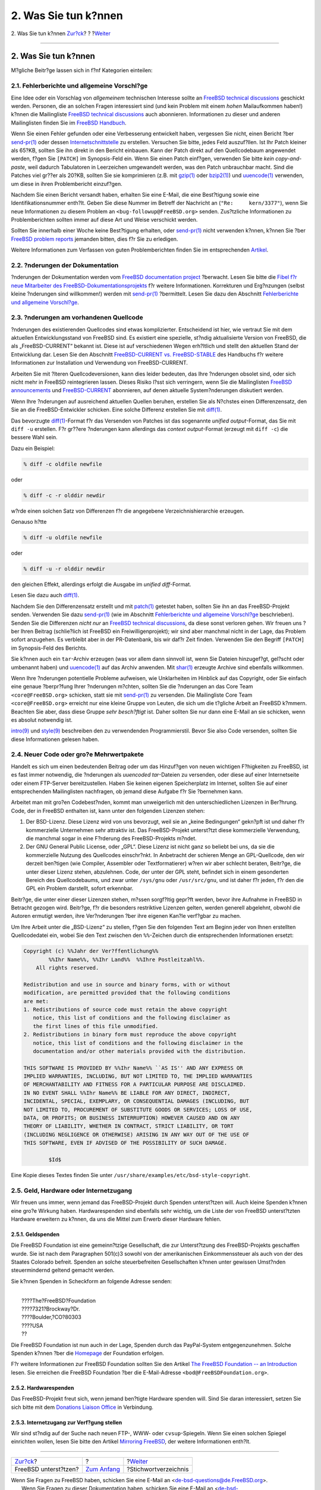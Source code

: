 =====================
2. Was Sie tun k?nnen
=====================

.. raw:: html

   <div class="navheader">

2. Was Sie tun k?nnen
`Zur?ck <index.html>`__?
?
?\ `Weiter <ix01.html>`__

--------------

.. raw:: html

   </div>

.. raw:: html

   <div class="sect1">

.. raw:: html

   <div class="titlepage" xmlns="">

.. raw:: html

   <div>

.. raw:: html

   <div>

2. Was Sie tun k?nnen
---------------------

.. raw:: html

   </div>

.. raw:: html

   </div>

.. raw:: html

   </div>

M?gliche Beitr?ge lassen sich in f?nf Kategorien einteilen:

.. raw:: html

   <div class="sect2">

.. raw:: html

   <div class="titlepage" xmlns="">

.. raw:: html

   <div>

.. raw:: html

   <div>

2.1. Fehlerberichte und allgemeine Vorschl?ge
~~~~~~~~~~~~~~~~~~~~~~~~~~~~~~~~~~~~~~~~~~~~~

.. raw:: html

   </div>

.. raw:: html

   </div>

.. raw:: html

   </div>

Eine Idee oder ein Vorschlag von *allgemeinem* technischen Interesse
sollte an `FreeBSD technical
discussions <http://lists.FreeBSD.org/mailman/listinfo/freebsd-hackers>`__
geschickt werden. Personen, die an solchen Fragen interessiert sind (und
kein Problem mit einem *hohen* Mailaufkommen haben!) k?nnen die
Mailingliste `FreeBSD technical
discussions <http://lists.FreeBSD.org/mailman/listinfo/freebsd-hackers>`__
auch abonnieren. Informationen zu dieser und anderen Mailinglisten
finden Sie im `FreeBSD
Handbuch <../../../../doc/de_DE.ISO8859-1/books/handbook/eresources.html#ERESOURCES-MAIL>`__.

Wenn Sie einen Fehler gefunden oder eine Verbesserung entwickelt haben,
vergessen Sie nicht, einen Bericht ?ber
`send-pr(1) <http://www.FreeBSD.org/cgi/man.cgi?query=send-pr&sektion=1>`__
oder dessen `Internetschnittstelle <../../../../de/send-pr.html>`__ zu
erstellen. Versuchen Sie bitte, jedes Feld auszuf?llen. Ist Ihr Patch
kleiner als 65?KB, sollten Sie ihn direkt in den Bericht einbauen. Kann
der Patch direkt auf den Quellcodebaum angewendet werden, f?gen Sie
``[PATCH]`` im Synopsis-Feld ein. Wenn Sie einen Patch einf?gen,
verwenden Sie bitte *kein copy-and-paste*, weil dadurch Tabulatoren in
Leerzeichen umgewandelt werden, was den Patch unbrauchbar macht. Sind
die Patches viel gr??er als 20?KB, sollten Sie sie komprimieren (z.B.
mit
`gzip(1) <http://www.FreeBSD.org/cgi/man.cgi?query=gzip&sektion=1>`__
oder
`bzip2(1) <http://www.FreeBSD.org/cgi/man.cgi?query=bzip2&sektion=1>`__)
und
`uuencode(1) <http://www.FreeBSD.org/cgi/man.cgi?query=uuencode&sektion=1>`__
verwenden, um diese in ihren Problembericht einzuf?gen.

Nachdem Sie einen Bericht versandt haben, erhalten Sie eine E-Mail, die
eine Best?tigung sowie eine Identifikationsnummer enth?lt. Geben Sie
diese Nummer im Betreff der Nachricht an (``"Re:     kern/3377"``), wenn
Sie neue Informationen zu diesem Problem an
``<bug-followup@FreeBSD.org>`` senden. Zus?tzliche Informationen zu
Problemberichten sollten immer auf diese Art und Weise verschickt
werden.

Sollten Sie innerhalb einer Woche keine Best?tigung erhalten, oder
`send-pr(1) <http://www.FreeBSD.org/cgi/man.cgi?query=send-pr&sektion=1>`__
nicht verwenden k?nnen, k?nnen Sie ?ber `FreeBSD problem
reports <http://lists.FreeBSD.org/mailman/listinfo/freebsd-bugs>`__
jemanden bitten, dies f?r Sie zu erledigen.

Weitere Informationen zum Verfassen von guten Problemberichten finden
Sie im entsprechenden
`Artikel <../../../../doc/en_US.ISO8859-1/articles/problem-reports/article.html>`__.

.. raw:: html

   </div>

.. raw:: html

   <div class="sect2">

.. raw:: html

   <div class="titlepage" xmlns="">

.. raw:: html

   <div>

.. raw:: html

   <div>

2.2. ?nderungen der Dokumentation
~~~~~~~~~~~~~~~~~~~~~~~~~~~~~~~~~

.. raw:: html

   </div>

.. raw:: html

   </div>

.. raw:: html

   </div>

?nderungen der Dokumentation werden vom `FreeBSD documentation
project <http://lists.FreeBSD.org/mailman/listinfo/freebsd-doc>`__
?berwacht. Lesen Sie bitte die `Fibel f?r neue Mitarbeiter des
FreeBSD-Dokumentationsprojekts <../../../../doc/de_DE.ISO8859-1/books/fdp-primer/index.html>`__
f?r weitere Informationen. Korrekturen und Erg?nzungen (selbst kleine
?nderungen sind willkommen!) werden mit
`send-pr(1) <http://www.FreeBSD.org/cgi/man.cgi?query=send-pr&sektion=1>`__
?bermittelt. Lesen Sie dazu den Abschnitt `Fehlerberichte und allgemeine
Vorschl?ge <contrib-how.html#contrib-general>`__.

.. raw:: html

   </div>

.. raw:: html

   <div class="sect2">

.. raw:: html

   <div class="titlepage" xmlns="">

.. raw:: html

   <div>

.. raw:: html

   <div>

2.3. ?nderungen am vorhandenen Quellcode
~~~~~~~~~~~~~~~~~~~~~~~~~~~~~~~~~~~~~~~~

.. raw:: html

   </div>

.. raw:: html

   </div>

.. raw:: html

   </div>

?nderungen des existierenden Quellcodes sind etwas komplizierter.
Entscheidend ist hier, wie vertraut Sie mit dem aktuellen
Entwicklungsstand von FreeBSD sind. Es existiert eine spezielle, st?ndig
aktualisierte Version von FreeBSD, die als „FreeBSD-CURRENT“ bekannt
ist. Diese ist auf verschiedenen Wegen erh?ltlich und stellt den
aktuellen Stand der Entwicklung dar. Lesen Sie den Abschnitt
`FreeBSD-CURRENT vs.
FreeBSD-STABLE <../../../../doc/de_DE.ISO8859-1/books/handbook/current-stable.html>`__
des Handbuchs f?r weitere Informationen zur Installation und Verwendung
von FreeBSD-CURRENT.

Arbeiten Sie mit ?lteren Quellcodeversionen, kann dies leider bedeuten,
das Ihre ?nderungen obsolet sind, oder sich nicht mehr in FreeBSD
reintegrieren lassen. Dieses Risiko l?sst sich verringern, wenn Sie die
Mailinglisten `FreeBSD
announcements <http://lists.FreeBSD.org/mailman/listinfo/freebsd-announce>`__
und
`FreeBSD-CURRENT <http://lists.FreeBSD.org/mailman/listinfo/freebsd-current>`__
abonnieren, auf denen aktuelle System?nderungen diskutiert werden.

Wenn Ihre ?nderungen auf ausreichend aktuellen Quellen beruhen,
erstellen Sie als N?chstes einen Differenzensatz, den Sie an die
FreeBSD-Entwickler schicken. Eine solche Differenz erstellen Sie mit
`diff(1) <http://www.FreeBSD.org/cgi/man.cgi?query=diff&sektion=1>`__.

Das bevorzugte
`diff(1) <http://www.FreeBSD.org/cgi/man.cgi?query=diff&sektion=1>`__-Format
f?r das Versenden von Patches ist das sogenannte *unified
output*-Format, das Sie mit ``diff -u`` erstellen. F?r gr??ere
?nderungen kann allerdings das *context output*-Format (erzeugt mit
``diff -c``) die bessere Wahl sein.

Dazu ein Beispiel:

.. code:: screen

    % diff -c oldfile newfile

oder

.. code:: screen

    % diff -c -r olddir newdir

w?rde einen solchen Satz von Differenzen f?r die angegebene
Verzeichnishierarchie erzeugen.

Genauso h?tte

.. code:: screen

    % diff -u oldfile newfile

oder

.. code:: screen

    % diff -u -r olddir newdir

den gleichen Effekt, allerdings erfolgt die Ausgabe im *unified
diff*-Format.

Lesen Sie dazu auch
`diff(1) <http://www.FreeBSD.org/cgi/man.cgi?query=diff&sektion=1>`__.

Nachdem Sie den Differenzensatz erstellt und mit
`patch(1) <http://www.FreeBSD.org/cgi/man.cgi?query=patch&sektion=1>`__
getestet haben, sollten Sie ihn an das FreeBSD-Projekt senden. Verwenden
Sie dazu
`send-pr(1) <http://www.FreeBSD.org/cgi/man.cgi?query=send-pr&sektion=1>`__
(wie im Abschnitt `Fehlerberichte und allgemeine
Vorschl?ge <contrib-how.html#contrib-general>`__ beschrieben). Senden
Sie die Differenzen *nicht nur* an `FreeBSD technical
discussions <http://lists.FreeBSD.org/mailman/listinfo/freebsd-hackers>`__,
da diese sonst verloren gehen. Wir freuen uns ?ber Ihren Beitrag
(schlie?lich ist FreeBSD ein Freiwilligenprojekt); wir sind aber
manchmal nicht in der Lage, das Problem sofort anzugehen. Es verbleibt
aber in der PR-Datenbank, bis wir daf?r Zeit finden. Verwenden Sie den
Begriff ``[PATCH]`` im Synopsis-Feld des Berichts.

Sie k?nnen auch ein ``tar``-Archiv erzeugen (was vor allem dann sinnvoll
ist, wenn Sie Dateien hinzugef?gt, gel?scht oder umbenannt haben) und
`uuencode(1) <http://www.FreeBSD.org/cgi/man.cgi?query=uuencode&sektion=1>`__
auf das Archiv anwenden. Mit
`shar(1) <http://www.FreeBSD.org/cgi/man.cgi?query=shar&sektion=1>`__
erzeugte Archive sind ebenfalls willkommen.

Wenn Ihre ?nderungen potentielle Probleme aufweisen, wie Unklarheiten im
Hinblick auf das Copyright, oder Sie einfach eine genaue ?berpr?fung
Ihrer ?nderungen m?chten, sollten Sie die ?nderungen an das Core Team
``<core@FreeBSD.org>`` schicken, statt sie mit
`send-pr(1) <http://www.FreeBSD.org/cgi/man.cgi?query=send-pr&sektion=1>`__
zu versenden. Die Mailingliste Core Team ``<core@FreeBSD.org>`` erreicht
nur eine kleine Gruppe von Leuten, die sich um die t?gliche Arbeit an
FreeBSD k?mmern. Beachten Sie aber, dass diese Gruppe *sehr besch?ftigt*
ist. Daher sollten Sie nur dann eine E-Mail an sie schicken, wenn es
absolut notwendig ist.

`intro(9) <http://www.FreeBSD.org/cgi/man.cgi?query=intro&sektion=9>`__
und
`style(9) <http://www.FreeBSD.org/cgi/man.cgi?query=style&sektion=9>`__
beschreiben den zu verwendenden Programmierstil. Bevor Sie also Code
versenden, sollten Sie diese Informationen gelesen haben.

.. raw:: html

   </div>

.. raw:: html

   <div class="sect2">

.. raw:: html

   <div class="titlepage" xmlns="">

.. raw:: html

   <div>

.. raw:: html

   <div>

2.4. Neuer Code oder gro?e Mehrwertpakete
~~~~~~~~~~~~~~~~~~~~~~~~~~~~~~~~~~~~~~~~~

.. raw:: html

   </div>

.. raw:: html

   </div>

.. raw:: html

   </div>

Handelt es sich um einen bedeutenden Beitrag oder um das Hinzuf?gen von
neuen wichtigen F?higkeiten zu FreeBSD, ist es fast immer notwendig, die
?nderungen als *uuencoded tar*-Dateien zu versenden, oder diese auf
einer Internetseite oder einem FTP-Server bereitzustellen. Haben Sie
keinen eigenen Speicherplatz im Internet, sollten Sie auf einer
entsprechenden Mailinglisten nachfragen, ob jemand diese Aufgabe f?r Sie
?bernehmen kann.

Arbeitet man mit gro?en Codebest?nden, kommt man unweigerlich mit den
unterschiedlichen Lizenzen in Ber?hrung. Code, der in FreeBSD enthalten
ist, kann unter den folgenden Lizenzen stehen:

.. raw:: html

   <div class="orderedlist">

#. 

   Der BSD-Lizenz. Diese Lizenz wird von uns bevorzugt, weil sie an
   „keine Bedingungen“ gekn?pft ist und daher f?r kommerzielle
   Unternehmen sehr attraktiv ist. Das FreeBSD-Projekt unterst?tzt diese
   kommerzielle Verwendung, die manchmal sogar in eine F?rderung des
   FreeBSD-Projekts m?ndet.

#. 

   Der GNU General Public License, oder „GPL“. Diese Lizenz ist nicht
   ganz so beliebt bei uns, da sie die kommerzielle Nutzung des
   Quellcodes einschr?nkt. In Anbetracht der schieren Menge an
   GPL-Quellcode, den wir derzeit ben?tigen (wie Compiler, Assembler
   oder Textformatierer) w?ren wir aber schlecht beraten, Beitr?ge, die
   unter dieser Lizenz stehen, abzulehnen. Code, der unter der GPL
   steht, befindet sich in einem gesonderten Bereich des Quellcodebaums,
   und zwar unter ``/sys/gnu`` oder ``/usr/src/gnu``, und ist daher f?r
   jeden, f?r den die GPL ein Problem darstellt, sofort erkennbar.

.. raw:: html

   </div>

Beitr?ge, die unter einer dieser Lizenzen stehen, m?ssen sorgf?ltig
gepr?ft werden, bevor ihre Aufnahme in FreeBSD in Betracht gezogen wird.
Beitr?ge, f?r die besonders restriktive Lizenzen gelten, werden generell
abgelehnt, obwohl die Autoren ermutigt werden, ihre Ver?nderungen ?ber
ihre eigenen Kan?le verf?gbar zu machen.

Um Ihre Arbeit unter die „BSD-Lizenz“ zu stellen, f?gen Sie den
folgenden Text am Beginn jeder von Ihnen erstellten Quellcodedatei ein,
wobei Sie den Text zwischen den ``%%``-Zeichen durch die entsprechenden
Informationen ersetzt:

.. code:: programlisting

    Copyright (c) %%Jahr der Ver?ffentlichung%%
            %%Ihr Name%%, %%Ihr Land%%  %%Ihre Postleitzahl%%.
        All rights reserved.

    Redistribution and use in source and binary forms, with or without
    modification, are permitted provided that the following conditions
    are met:
    1. Redistributions of source code must retain the above copyright
       notice, this list of conditions and the following disclaimer as
       the first lines of this file unmodified.
    2. Redistributions in binary form must reproduce the above copyright
       notice, this list of conditions and the following disclaimer in the
       documentation and/or other materials provided with the distribution.

    THIS SOFTWARE IS PROVIDED BY %%Ihr Name%% ``AS IS'' AND ANY EXPRESS OR
    IMPLIED WARRANTIES, INCLUDING, BUT NOT LIMITED TO, THE IMPLIED WARRANTIES
    OF MERCHANTABILITY AND FITNESS FOR A PARTICULAR PURPOSE ARE DISCLAIMED.
    IN NO EVENT SHALL %%Ihr Name%% BE LIABLE FOR ANY DIRECT, INDIRECT,
    INCIDENTAL, SPECIAL, EXEMPLARY, OR CONSEQUENTIAL DAMAGES (INCLUDING, BUT
    NOT LIMITED TO, PROCUREMENT OF SUBSTITUTE GOODS OR SERVICES; LOSS OF USE,
    DATA, OR PROFITS; OR BUSINESS INTERRUPTION) HOWEVER CAUSED AND ON ANY
    THEORY OF LIABILITY, WHETHER IN CONTRACT, STRICT LIABILITY, OR TORT
    (INCLUDING NEGLIGENCE OR OTHERWISE) ARISING IN ANY WAY OUT OF THE USE OF
    THIS SOFTWARE, EVEN IF ADVISED OF THE POSSIBILITY OF SUCH DAMAGE.

            $Id$

Eine Kopie dieses Textes finden Sie unter
``/usr/share/examples/etc/bsd-style-copyright``.

.. raw:: html

   </div>

.. raw:: html

   <div class="sect2">

.. raw:: html

   <div class="titlepage" xmlns="">

.. raw:: html

   <div>

.. raw:: html

   <div>

2.5. Geld, Hardware oder Internetzugang
~~~~~~~~~~~~~~~~~~~~~~~~~~~~~~~~~~~~~~~

.. raw:: html

   </div>

.. raw:: html

   </div>

.. raw:: html

   </div>

Wir freuen uns immer, wenn jemand das FreeBSD-Projekt durch Spenden
unterst?tzen will. Auch kleine Spenden k?nnen eine gro?e Wirkung haben.
Hardwarespenden sind ebenfalls sehr wichtig, um die Liste der von
FreeBSD unterst?tzten Hardware erweitern zu k?nnen, da uns die Mittel
zum Erwerb dieser Hardware fehlen.

.. raw:: html

   <div class="sect3">

.. raw:: html

   <div class="titlepage" xmlns="">

.. raw:: html

   <div>

.. raw:: html

   <div>

2.5.1. Geldspenden
^^^^^^^^^^^^^^^^^^

.. raw:: html

   </div>

.. raw:: html

   </div>

.. raw:: html

   </div>

Die FreeBSD Foundation ist eine gemeinn?tzige Gesellschaft, die zur
Unterst?tzung des FreeBSD-Projekts geschaffen wurde. Sie ist nach dem
Paragraphen 501(c)3 sowohl von der amerikanischen Einkommenssteuer als
auch von der des Staates Colorado befreit. Spenden an solche
steuerbefreiten Gesellschaften k?nnen unter gewissen Umst?nden
steuermindernd geltend gemacht werden.

Sie k?nnen Spenden in Scheckform an folgende Adresse senden:

.. raw:: html

   <div class="address">

| 
|  ????The?FreeBSD?Foundation
|  ????7321?Brockway?Dr.
|  ????Boulder,?CO?80303
|  ????USA
|  ??

.. raw:: html

   </div>

Die FreeBSD Foundation ist nun auch in der Lage, Spenden durch das
PayPal-System entgegenzunehmen. Solche Spenden k?nnen ?ber die
`Homepage <http://www.freebsdfoundation.org>`__ der Foundation erfolgen.

F?r weitere Informationen zur FreeBSD Foundation sollten Sie den Artikel
`The FreeBSD Foundation -- an
Introduction <http://people.FreeBSD.org/~jdp/foundation/announcement.html>`__
lesen. Sie erreichen die FreeBSD Foundation ?ber die E-Mail-Adresse
``<bod@FreeBSDFoundation.org>``.

.. raw:: html

   </div>

.. raw:: html

   <div class="sect3">

.. raw:: html

   <div class="titlepage" xmlns="">

.. raw:: html

   <div>

.. raw:: html

   <div>

2.5.2. Hardwarespenden
^^^^^^^^^^^^^^^^^^^^^^

.. raw:: html

   </div>

.. raw:: html

   </div>

.. raw:: html

   </div>

Das FreeBSD-Projekt freut sich, wenn jemand ben?tigte Hardware spenden
will. Sind Sie daran interessiert, setzen Sie sich bitte mit dem
`Donations Liaison Office <../../../../donations/>`__ in Verbindung.

.. raw:: html

   </div>

.. raw:: html

   <div class="sect3">

.. raw:: html

   <div class="titlepage" xmlns="">

.. raw:: html

   <div>

.. raw:: html

   <div>

2.5.3. Internetzugang zur Verf?gung stellen
^^^^^^^^^^^^^^^^^^^^^^^^^^^^^^^^^^^^^^^^^^^

.. raw:: html

   </div>

.. raw:: html

   </div>

.. raw:: html

   </div>

Wir sind st?ndig auf der Suche nach neuen FTP-, WWW- oder
``cvsup``-Spiegeln. Wenn Sie einen solchen Spiegel einrichten wollen,
lesen Sie bitte den Artikel `Mirroring
FreeBSD <../../../../doc/en_US.ISO8859-1/articles/hubs/index.html>`__,
der weitere Informationen enth?lt.

.. raw:: html

   </div>

.. raw:: html

   </div>

.. raw:: html

   </div>

.. raw:: html

   <div class="navfooter">

--------------

+----------------------------+-------------------------------+-----------------------------+
| `Zur?ck <index.html>`__?   | ?                             | ?\ `Weiter <ix01.html>`__   |
+----------------------------+-------------------------------+-----------------------------+
| FreeBSD unterst?tzen?      | `Zum Anfang <index.html>`__   | ?Stichwortverzeichnis       |
+----------------------------+-------------------------------+-----------------------------+

.. raw:: html

   </div>

| Wenn Sie Fragen zu FreeBSD haben, schicken Sie eine E-Mail an
  <de-bsd-questions@de.FreeBSD.org\ >.
|  Wenn Sie Fragen zu dieser Dokumentation haben, schicken Sie eine
  E-Mail an <de-bsd-translators@de.FreeBSD.org\ >.
